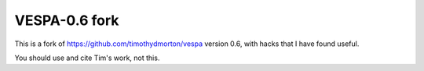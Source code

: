 VESPA-0.6 fork
======

This is a fork of https://github.com/timothydmorton/vespa version 0.6, with
hacks that I have found useful.

You should use and cite Tim's work, not this.

